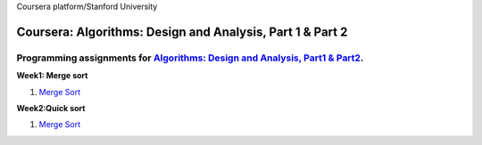Coursera platform/Stanford University

=======================================================
Coursera: Algorithms: Design and Analysis, Part 1 & Part 2
=======================================================

Programming assignments for `Algorithms: Design and Analysis, Part1 & Part2  <https://www.coursera.org/specializations/algorithms>`_.
----------------------------------------------------------------------------

**Week1: Merge sort**

#. `Merge Sort <https://github.com/Sergei-Morozov/Coursera-Algorithms-Design-and-Analysis/blob/master/Course-Part-1/week1/quiz1.py>`_

**Week2:Quick sort**

#. `Merge Sort <https://github.com/Sergei-Morozov/Coursera-Algorithms-Design-and-Analysis/blob/master/Course-Part-1/week2/w2.py>`_
